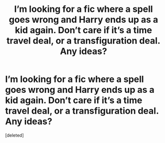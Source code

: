 #+TITLE: I’m looking for a fic where a spell goes wrong and Harry ends up as a kid again. Don’t care if it’s a time travel deal, or a transfiguration deal. Any ideas?

* I’m looking for a fic where a spell goes wrong and Harry ends up as a kid again. Don’t care if it’s a time travel deal, or a transfiguration deal. Any ideas?
:PROPERTIES:
:Score: 1
:DateUnix: 1537027750.0
:DateShort: 2018-Sep-15
:FlairText: Request
:END:
[deleted]

